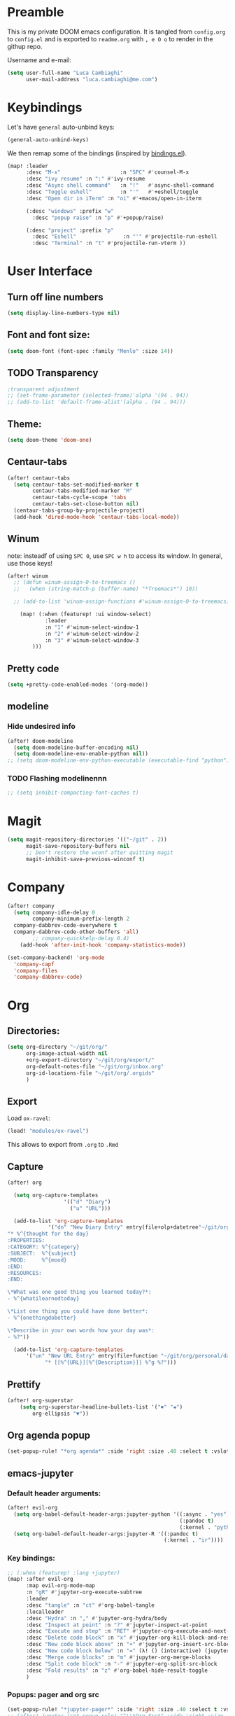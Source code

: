 # Created 2020-04-17 Fri 00:04
#+TITLE: 
#+AUTHOR: Luca Cambiaghi
#+export_file_name: readme
* Preamble
This is my private DOOM emacs configuration. It is tangled from ~config.org~ to ~config.el~
and is exported to ~readme.org~ with =, e O o= to render in the githup repo.

Username and e-mail:
#+begin_src emacs-lisp
(setq user-full-name "Luca Cambiaghi"
      user-mail-address "luca.cambiaghi@me.com")
#+end_src
* Keybindings
Let's have ~general~ auto-unbind keys:
#+begin_src emacs-lisp
(general-auto-unbind-keys)
#+end_src

We then remap some of the bindings (inspired by [[https://github.com/jsmestad/dfiles/blob/master/.doom.d/%2Bbindings.el#L496-L854][bindings.el]]).
#+begin_src emacs-lisp
(map! :leader
      :desc "M-x"                   :n "SPC" #'counsel-M-x
      :desc "ivy resume" :n ":" #'ivy-resume
      :desc "Async shell command"   :n "!"   #'async-shell-command
      :desc "Toggle eshell"         :n "'"   #'+eshell/toggle
      :desc "Open dir in iTerm" :n "oi" #'+macos/open-in-iterm

      (:desc "windows" :prefix "w"
        :desc "popup raise" :n "p" #'+popup/raise)

      (:desc "project" :prefix "p"
        :desc "Eshell"               :n "'" #'projectile-run-eshell
        :desc "Terminal" :n "t" #'projectile-run-vterm ))
#+end_src

* User Interface
** Turn off line numbers
#+begin_src emacs-lisp
(setq display-line-numbers-type nil)
#+end_src
** Font and font size:
#+begin_src emacs-lisp
(setq doom-font (font-spec :family "Menlo" :size 14))
#+end_src
** TODO Transparency
#+begin_src emacs-lisp
;transparent adjustment
;; (set-frame-parameter (selected-frame)'alpha '(94 . 94))
;; (add-to-list 'default-frame-alist'(alpha . (94 . 94)))
#+end_src
** Theme:
#+begin_src emacs-lisp
(setq doom-theme 'doom-one)
#+end_src
** Centaur-tabs
#+begin_src emacs-lisp
(after! centaur-tabs
  (setq centaur-tabs-set-modified-marker t
        centaur-tabs-modified-marker "M"
        centaur-tabs-cycle-scope 'tabs
        centaur-tabs-set-close-button nil)
  (centaur-tabs-group-by-projectile-project)
  (add-hook 'dired-mode-hook 'centaur-tabs-local-mode))
#+end_src
** Winum
note: insteadf of using =SPC 0=, use =SPC w h= to access its window. In general,
use those keys!
#+begin_src emacs-lisp
(after! winum
  ;; (defun winum-assign-0-to-treemacs ()
  ;;   (when (string-match-p (buffer-name) "*Treemacs*") 10))

  ;; (add-to-list 'winum-assign-functions #'winum-assign-0-to-treemacs)

    (map! (:when (featurep! :ui window-select)
            :leader
            :n "1" #'winum-select-window-1
            :n "2" #'winum-select-window-2
            :n "3" #'winum-select-window-3
        )))
#+end_src
** Pretty code
#+begin_src emacs-lisp
(setq +pretty-code-enabled-modes '(org-mode))
#+end_src
** modeline
*** Hide undesired info
#+begin_src emacs-lisp
(after! doom-modeline
  (setq doom-modeline-buffer-encoding nil)
  (setq doom-modeline-env-enable-python nil))
;; (setq doom-modeline-env-python-executable (executable-find "python"))
#+end_src
*** TODO Flashing modelinennn
#+begin_src emacs-lisp
;; (setq inhibit-compacting-font-caches t)
#+end_src
* Magit
#+begin_src emacs-lisp
(setq magit-repository-directories '(("~/git" . 2))
      magit-save-repository-buffers nil
      ;; Don't restore the wconf after quitting magit
      magit-inhibit-save-previous-winconf t)
#+end_src
* Company
#+begin_src emacs-lisp
(after! company
  (setq company-idle-delay 0
        company-minimum-prefix-length 2
  company-dabbrev-code-everywhere t
  company-dabbrev-code-other-buffers 'all)
        ;; company-quickhelp-delay 0.4)
    (add-hook 'after-init-hook 'company-statistics-mode))

(set-company-backend! 'org-mode
  'company-capf
  'company-files
  'company-dabbrev-code)
#+end_src
* Org
** Directories:
#+begin_src emacs-lisp
(setq org-directory "~/git/org/"
      org-image-actual-width nil
      +org-export-directory "~/git/org/export/"
      org-default-notes-file "~/git/org/inbox.org"
      org-id-locations-file "~/git/org/.orgids"
      )
#+end_src

** Export
Load ~ox-ravel~:
#+begin_src emacs-lisp
(load! "modules/ox-ravel")
#+end_src
This allows to export from ~.org~ to ~.Rmd~
** Capture
#+begin_src emacs-lisp
(after! org

  (setq org-capture-templates
                  '(("d" "Diary")
                    ("u" "URL")))

  (add-to-list 'org-capture-templates
             '("dn" "New Diary Entry" entry(file+olp+datetree"~/git/org/personal/diary.org" "Daily Logs")
"* %^{thought for the day}
:PROPERTIES:
:CATEGORY: %^{category}
:SUBJECT:  %^{subject}
:MOOD:     %^{mood}
:END:
:RESOURCES:
:END:

\*What was one good thing you learned today?*:
- %^{whatilearnedtoday}

\*List one thing you could have done better*:
- %^{onethingdobetter}

\*Describe in your own words how your day was*:
- %?"))

  (add-to-list 'org-capture-templates
      '("un" "New URL Entry" entry(file+function "~/git/org/personal/dailies.org" org-reverse-datetree-goto-date-in-file)
            "* [[%^{URL}][%^{Description}]] %^g %?")))
#+end_src

** Prettify
#+begin_src emacs-lisp
(after! org-superstar
    (setq org-superstar-headline-bullets-list '("✖" "✚")
        org-ellipsis "▼"))
#+end_src
** Org agenda popup
#+begin_src emacs-lisp
(set-popup-rule! "*org agenda*" :side 'right :size .40 :select t :vslot 2 :ttl 3)
#+end_src
** emacs-jupyter
*** Default header arguments:
#+begin_src emacs-lisp
(after! evil-org
  (setq org-babel-default-header-args:jupyter-python '((:async . "yes")
                                                       (:pandoc t)
                                                       (:kernel . "python3")))
  (setq org-babel-default-header-args:jupyter-R '((:pandoc t)
                                                  (:kernel . "ir"))))
#+end_src
*** Key bindings:
#+begin_src emacs-lisp
;; (:when (featurep! :lang +jupyter)
(map! :after evil-org
      :map evil-org-mode-map
      :n "gR" #'jupyter-org-execute-subtree
      :leader
      :desc "tangle" :n "ct" #'org-babel-tangle
      :localleader
      :desc "Hydra" :n "," #'jupyter-org-hydra/body
      :desc "Inspect at point" :n "?" #'jupyter-inspect-at-point
      :desc "Execute and step" :n "RET" #'jupyter-org-execute-and-next-block
      :desc "Delete code block" :n "x" #'jupyter-org-kill-block-and-results
      :desc "New code block above" :n "+" #'jupyter-org-insert-src-block
      :desc "New code block below" :n "=" (λ! () (interactive) (jupyter-org-insert-src-block t nil))
      :desc "Merge code blocks" :n "m" #'jupyter-org-merge-blocks
      :desc "Split code block" :n "-" #'jupyter-org-split-src-block
      :desc "Fold results" :n "z" #'org-babel-hide-result-toggle
      )
#+end_src
*** Popups: pager and org src
#+begin_src emacs-lisp
(set-popup-rule! "*jupyter-pager*" :side 'right :size .40 :select t :vslot 2 :ttl 3)
;; (after! jupyter (set-popup-rule! "^\\*Org Src*" :side 'right :size .40 :select t :vslot 2 :ttl 3))
(set-popup-rule! "^\\*Org Src*" :ignore t)
#+end_src
*** Library of babel
#+begin_src emacs-lisp
(after! evil-org
  (org-babel-lob-ingest "/Users/luca/git/experiments/literate/ml/rpy2.org"))
#+end_src

*** TODO Bigger inline images
#+begin_src emacs-lisp
;; (setq org-image-actual-width t)
#+end_src
** ox-ipynb
#+begin_src emacs-lisp
(require 'ox-ipynb)
#+end_src
* Python
** REPL
*** virtualenv executable
#+begin_src emacs-lisp
(defadvice! +python-poetry-open-repl-a (orig-fn &rest args)
  "Use the Python binary from the current virtual environment."
  :around #'+python/open-repl
  (if (getenv "VIRTUAL_ENV")
      (let ((python-shell-interpreter (executable-find "ipython")))
        (apply orig-fn args))
    (apply orig-fn args)))
#+end_src
*** Set REPL handler
On a scratch buffer, first run ~jupyter-associate-buffer~.
Then, hitting ~SPC o r~ allows use to hit the REPL buffer with the lines/regions
of code we send with ~g r~.
#+begin_src emacs-lisp
(add-hook! python-mode
  ;; (set-repl-handler! 'python-mode #'jupyter-repl-pop-to-buffer)
  (set-repl-handler! 'python-mode #'+python/open-ipython-repl)
  )
#+end_src
*** Silence warnings when opening REPL
#+begin_src emacs-lisp
(setq python-shell-prompt-detect-failure-warning nil)
#+end_src
*** Ignore popup rule
#+begin_src emacs-lisp
(set-popup-rule! "^\\*Python*" :ignore t)
#+end_src
*** Disable native completion
#+begin_src emacs-lisp
(after! python
  (setq python-shell-completion-native-enable nil))
#+end_src

** LSP
*** Don't guess project root
In case we get a wrong workspace root, we can delete it with ~lsp-workspace-folders-remove~
#+begin_src emacs-lisp
(after! lsp-mode
  (setq lsp-auto-guess-root nil))
#+end_src
*** Increase bytes read from subprocess
#+begin_src emacs-lisp
(setq read-process-output-max (* 1024 1024))
#+end_src
*** TODO LSP idle delay
This variable determines how often lsp-mode will refresh the highlights, lenses, links, etc while you type.
#+begin_src emacs-lisp
;; (after! lsp-mode
;;   (setq lsp-idle-delay 0.500))
#+end_src
*** Prefer company-capf over company-lsp
#+begin_src emacs-lisp
(setq +lsp-company-backend 'company-capf)

;; (after! lsp-mode
;;   (setq lsp-prefer-capf t))
#+end_src
*** lsp-help popup
Lookup documentation with ~SPC c k~
#+begin_src emacs-lisp
(set-popup-rule! "^\\*lsp-help" :side 'right :size .50 :select t :vslot 1)
#+end_src
*** Missing imports
In python mode, use ~, i i~ to add missing imports
#+begin_src emacs-lisp
(after! pyimport
  (setq pyimport-pyflakes-path "~/git/experiments/.venv/bin/pyflakes"))
#+end_src
*** Syntax checker
#+begin_src emacs-lisp
(after! lsp-mode
  (setq lsp-diagnostic-package :flymake))

;; (after! python
;;   (setq python-flymake-command  "~/git/experiments/.venv/bin/pyflakes"))

;; (after! flycheck
;;   (setq-default flycheck-disabled-checkers '(python-flake8)))
#+end_src
*** UI
#+begin_src emacs-lisp
(after! lsp-mode
  (setq lsp-eldoc-enable-hover nil
        lsp-signature-auto-activate nil
        ;; lsp-enable-on-type-formatting nil
        lsp-enable-symbol-highlighting nil))
        ;; lsp-enable-file-watchers nil))
#+end_src
** Pytest
#+begin_src emacs-lisp
(after! python-pytest
  (setq python-pytest-arguments '("--color" "--failed-first"))
  (evil-set-initial-state 'python-pytest-mode 'normal))

(set-popup-rule! "^\\*pytest*" :side 'right :size .50)
#+end_src
** dap-mode
*** dap-ui windows
#+begin_src emacs-lisp
(after! dap-mode
  (setq dap-auto-show-output nil)

  (setq dap-ui-buffer-configurations
        `((,"*dap-ui-locals*"  . ((side . right) (slot . 1) (window-width . 0.50))) ;; changed this to 0.50
          (,"*dap-ui-repl*" . ((side . bottom) (slot . 2) (window-width . 0.50)))
          (,"*dap-ui-expressions*" . ((side . right) (slot . 2) (window-width . 0.20)))
          (,"*dap-ui-sessions*" . ((side . right) (slot . 3) (window-width . 0.20)))
          (,"*dap-ui-breakpoints*" . ((side . left) (slot . 2) (window-width . , 0.20)))
          (,"*debug-window*" . ((side . bottom) (slot . 3) (window-width . 0.20)))))

  ;; (set-popup-rule! "*dap-debug-.*" :side 'bottom :size .20 :slot 1)
  ;; (set-popup-rule! "*dap-ui-repl*" :side 'right :size .50 :select t :vslot 2)
  ;; (set-popup-rule! "*dap-ui-locals*" :side 'right :size .50)

  (defun my/window-visible (b-name)
    "Return whether B-NAME is visible."
    (-> (-compose 'buffer-name 'window-buffer)
        (-map (window-list))
        (-contains? b-name)))

  (defun my/show-debug-windows (session)
    "Show debug windows."
    (let ((lsp--cur-workspace (dap--debug-session-workspace session)))
      (save-excursion
        (unless (my/window-visible dap-ui--locals-buffer)
          (dap-ui-locals)))))

  (add-hook 'dap-stopped-hook 'my/show-debug-windows)

  (defun my/hide-debug-windows (session)
    "Hide debug windows when all debug sessions are dead."
    (unless (-filter 'dap--session-running (dap--get-sessions))
      (and (get-buffer dap-ui--locals-buffer)
           (kill-buffer dap-ui--locals-buffer))))

  (add-hook 'dap-terminated-hook 'my/hide-debug-windows)
  )
#+end_src

*** Bindings
#+begin_src emacs-lisp
(map! :after dap-python
    :map python-mode-map
    :localleader
    (:desc "debug" :prefix "d"
      :desc "Hydra" :n "h" #'dap-hydra
      :desc "Run debug configuration" :n "d" #'dap-debug
      :desc "dap-ui REPL" :n "r" #'dap-ui-repl
      :desc "Edit debug template" :n "t" #'dap-debug-edit-template
      :desc "Run last debug configuration" :n "l" #'dap-debug-last
      :desc "Toggle breakpoint" :n "b" #'dap-breakpoint-toggle
      :desc "dap continue" :n "c" #'dap-continue
      :desc "dap next" :n "n" #'dap-next
      :desc "dap step in" :n "s" #'dap-step-in
      :desc "dap eval at point" :n "e" #'dap-eval-thing-at-point
      :desc "Disconnect" :n "q" #'dap-disconnect ))
#+end_src
*** Debug templates:
#+begin_src emacs-lisp
(after! dap-python
    (dap-register-debug-template "dap-debug-script"
                            (list :type "python"
                                :args "-i"
                                :cwd (lsp-workspace-root)
                                :program nil ; (expand-file-name "~/git/blabla")
                                :environment-variables '(("PYTHONPATH" . "src"))
                                :request "launch"
                                :name "dap-debug-script"))

    (dap-register-debug-template "dap-debug-test"
                            (list :type "python"
                                :cwd (lsp-workspace-root)
                                :environment-variables '(("PYTHONPATH" . "src"))
                                :module "pytest"
                                :request "launch"
                                :name "dap-debug-test")))
#+end_src
*** virtualenv executable
#+begin_src emacs-lisp
(defadvice! +dap-python-poetry-executable-find-a (orig-fn &rest args)
  "Use the Python binary from the current virtual environment."
  :around #'dap-python--pyenv-executable-find
  (if (getenv "VIRTUAL_ENV")
      (executable-find (car args))
    (apply orig-fn args)))
;; (after! dap-python
;;   (defun dap-python--pyenv-executable-find (command)
;;     (concat (getenv "VIRTUAL_ENV") "/bin/python")))
#+end_src
*** completion
#+begin_src emacs-lisp
(after! dap-mode
  ;; (set-company-backend! 'dap-ui-repl-mode 'company-capf)

  (add-hook 'dap-ui-repl-mode-hook
            (lambda ()
              (setq-local company-minimum-prefix-length 0))))
#+end_src
*** tooltip mode
#+begin_src emacs-lisp
(after! dap-mode
  (dap-tooltip-mode 1)
  (tooltip-mode 1))
#+end_src

** emacs-ipython-notebook
*** Don't ignore ~ein~ buffers
#+begin_src emacs-lisp
(after! ein
  (set-popup-rule! "^\\*ein" :ignore t))
#+end_src
*** Bindings
Bindings, inspired by[[https://github.com/millejoh/emacs-ipython-notebook/wiki/Spacemacs-Evil-Bindings][ this]].
#+begin_src emacs-lisp
(map! (:when (featurep! :tools ein)
        (:map ein:notebook-mode-map
          :nmvo doom-localleader-key nil ;; remove binding to local-leader

          ;; :desc "Execute" :ni "S-RET" #'ein:worksheet-execute-cell

          :localleader
          :desc "Show Hydra" :n "?" #'+ein/hydra/body
          :desc "Execute and step" :n "RET" #'ein:worksheet-execute-cell-and-goto-next
          :desc "Yank cell" :n "y" #'ein:worksheet-copy-cell
          :desc "Paste cell" :n "p" #'ein:worksheet-yank-cell
          :desc "Delete cell" :n "d" #'ein:worksheet-kill-cell
          :desc "Insert cell below" :n "o" #'ein:worksheet-insert-cell-below
          :desc "Insert cell above" :n "O" #'ein:worksheet-insert-cell-above
          :desc "Next cell" :n "j" #'ein:worksheet-goto-next-input
          :desc "Previous cell" :n "k" #'ein:worksheet-goto-prev-input
          :desc "Save notebook" :n "fs" #'ein:notebook-save-notebook-command
      )))
#+end_src
** Dash docsets
When ~SPC c k~ fails, try searching in the docsets with ~SPC s k~.
Install docsets with ~dash-docs-install-docset~.
#+begin_src emacs-lisp
(set-popup-rule! "*eww*" :side 'right :size .50 :select t :vslot 2 :ttl 3)

(after! dash-docs
  ;; (setq dash-docs-docsets-path "/Users/luca/Library/Application Support/Dash/DocSets")
  ;; (setq counsel-dash-docsets-path "/Users/luca/Library/Application Support/Dash/DocSets")
  ;; (expand-file-name "~/Library/Application Support/Dash/DocSets")
  ;; (set-docsets! 'python-mode "NumPy" "Pandas" "scikit-learn"))
  (setq counsel-dash-docsets '("Pandas" "scikit-learn"))
  (setq dash-docs-docsets '("Pandas" "scikit-learn")))
#+end_src
** Compilation popup
#+begin_src emacs-lisp
(set-popup-rule! "*compilation*" :side 'right :size .50 :select t :vslot 2 :ttl 3)
#+end_src
* R
** ESS console popup
Disable popup for ESS:
#+begin_src emacs-lisp
(set-popup-rule! "^\\*R:" :ignore t)
#+end_src
* Shell
** Async Shell command
#+begin_src emacs-lisp
(defun shell-command-print-separator ()
  (overlay-put (make-overlay (point-max) (point-max))
               'before-string
               (propertize "!" 'display
                           (list 'left-fringe
                                 'right-triangle))))

(advice-add 'shell-command--save-pos-or-erase :after 'shell-command-print-separator)
#+end_src
** Async command and vterm popups
#+begin_src emacs-lisp
  (set-popup-rule! "*Async Shell Command*" :side 'bottom :size .40 :ttl 3)
  (set-popup-rule! "vterm" :side 'right :size .40 :ttl 3)
#+end_src
** Counsel rg base command
#+begin_src emacs-lisp
(after! counsel
  ;; :config
  ;; Thanks to https://github.com/kaushalmodi/.emacs.d/blob/master/setup-files/setup-counsel.el
  ;; (setq counsel-rg-base-command "rg --with-filename --no-heading --line-number --hidden --color never %s"))
  (setq counsel-rg-base-command (concat counsel-rg-base-command " --hidden")))
#+end_src
